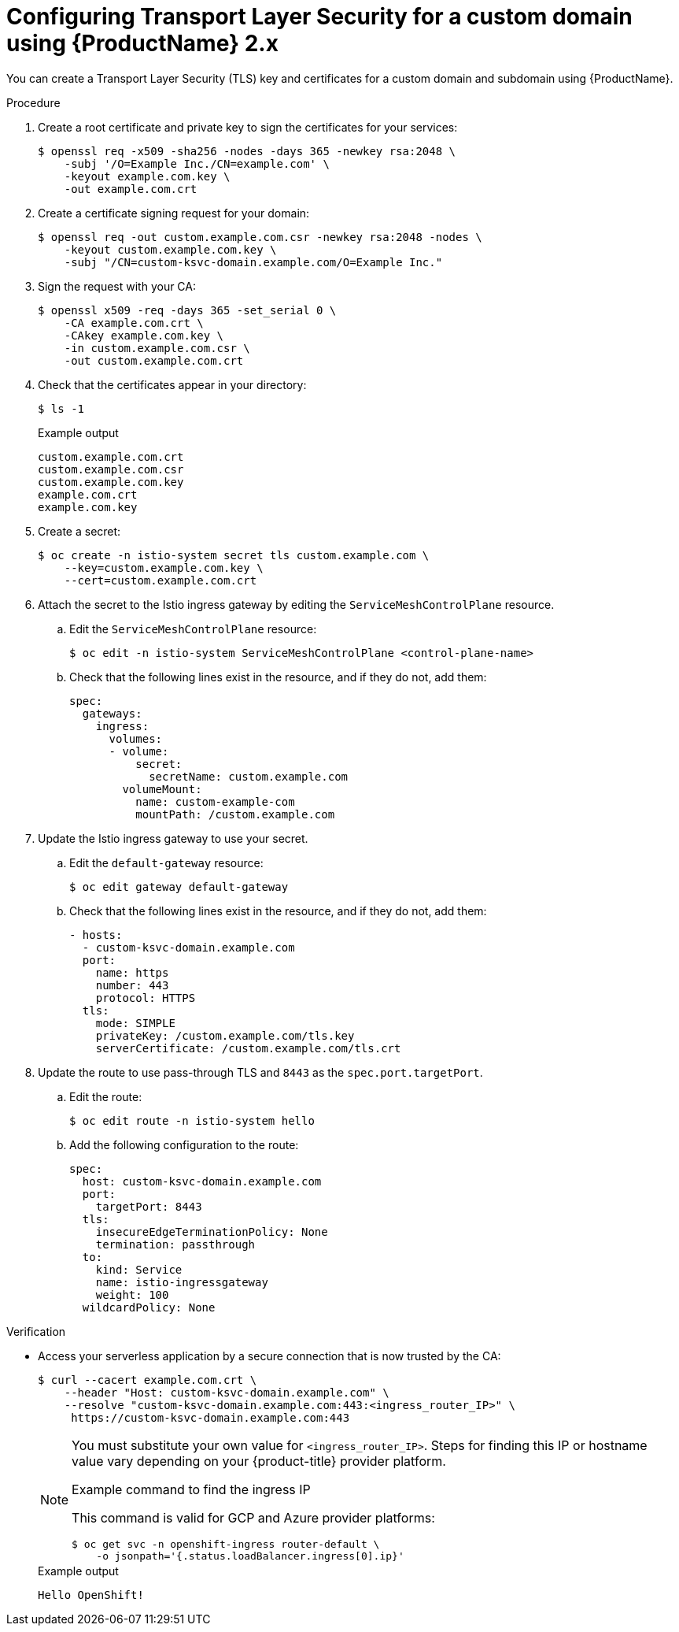[id="serverless-ossm-v2x-tls_{context}"]
= Configuring Transport Layer Security for a custom domain using {ProductName} 2.x

[role="_abstract"]
You can create a Transport Layer Security (TLS) key and certificates for a custom domain and subdomain using {ProductName}.

.Procedure

. Create a root certificate and private key to sign the certificates for your services:
+
[source,terminal]
----
$ openssl req -x509 -sha256 -nodes -days 365 -newkey rsa:2048 \
    -subj '/O=Example Inc./CN=example.com' \
    -keyout example.com.key \
    -out example.com.crt
----
. Create a certificate signing request for your domain:
+
[source,terminal]
----
$ openssl req -out custom.example.com.csr -newkey rsa:2048 -nodes \
    -keyout custom.example.com.key \
    -subj "/CN=custom-ksvc-domain.example.com/O=Example Inc."
----
. Sign the request with your CA:
+
[source,terminal]
----
$ openssl x509 -req -days 365 -set_serial 0 \
    -CA example.com.crt \
    -CAkey example.com.key \
    -in custom.example.com.csr \
    -out custom.example.com.crt
----
. Check that the certificates appear in your directory:
+
[source,terminal]
----
$ ls -1
----
+
.Example output
[source,terminal]
----
custom.example.com.crt
custom.example.com.csr
custom.example.com.key
example.com.crt
example.com.key
----
. Create a secret:
+
[source,terminal]
----
$ oc create -n istio-system secret tls custom.example.com \
    --key=custom.example.com.key \
    --cert=custom.example.com.crt
----
. Attach the secret to the Istio ingress gateway by editing the `ServiceMeshControlPlane` resource.
.. Edit the `ServiceMeshControlPlane` resource:
+
[source,terminal]
----
$ oc edit -n istio-system ServiceMeshControlPlane <control-plane-name>
----
.. Check that the following lines exist in the resource, and if they do not, add them:
+
[source,yaml]
----
spec:
  gateways:
    ingress:
      volumes:
      - volume:
          secret:
            secretName: custom.example.com
        volumeMount:
          name: custom-example-com
          mountPath: /custom.example.com
----
. Update the Istio ingress gateway to use your secret.
.. Edit the `default-gateway` resource:
+
[source,terminal]
----
$ oc edit gateway default-gateway
----
.. Check that the following lines exist in the resource, and if they do not, add them:
+
[source,yaml]
----
- hosts:
  - custom-ksvc-domain.example.com
  port:
    name: https
    number: 443
    protocol: HTTPS
  tls:
    mode: SIMPLE
    privateKey: /custom.example.com/tls.key
    serverCertificate: /custom.example.com/tls.crt
----
. Update the route to use pass-through TLS and `8443` as the `spec.port.targetPort`.
.. Edit the route:
+
[source,terminal]
----
$ oc edit route -n istio-system hello
----
.. Add the following configuration to the route:
+
[source,yaml]
----
spec:
  host: custom-ksvc-domain.example.com
  port:
    targetPort: 8443
  tls:
    insecureEdgeTerminationPolicy: None
    termination: passthrough
  to:
    kind: Service
    name: istio-ingressgateway
    weight: 100
  wildcardPolicy: None
----

.Verification

* Access your serverless application by a secure connection that is now trusted by the CA:
+
[source,terminal]
----
$ curl --cacert example.com.crt \
    --header "Host: custom-ksvc-domain.example.com" \
    --resolve "custom-ksvc-domain.example.com:443:<ingress_router_IP>" \
     https://custom-ksvc-domain.example.com:443
----
+
[NOTE]
====
You must substitute your own value for `<ingress_router_IP>`.
Steps for finding this IP or hostname value vary depending on your {product-title} provider platform.

.Example command to find the ingress IP

This command is valid for GCP and Azure provider platforms:

[source,terminal]
----
$ oc get svc -n openshift-ingress router-default \
    -o jsonpath='{.status.loadBalancer.ingress[0].ip}'
----
====
+
.Example output
[source,terminal]
----
Hello OpenShift!
----

